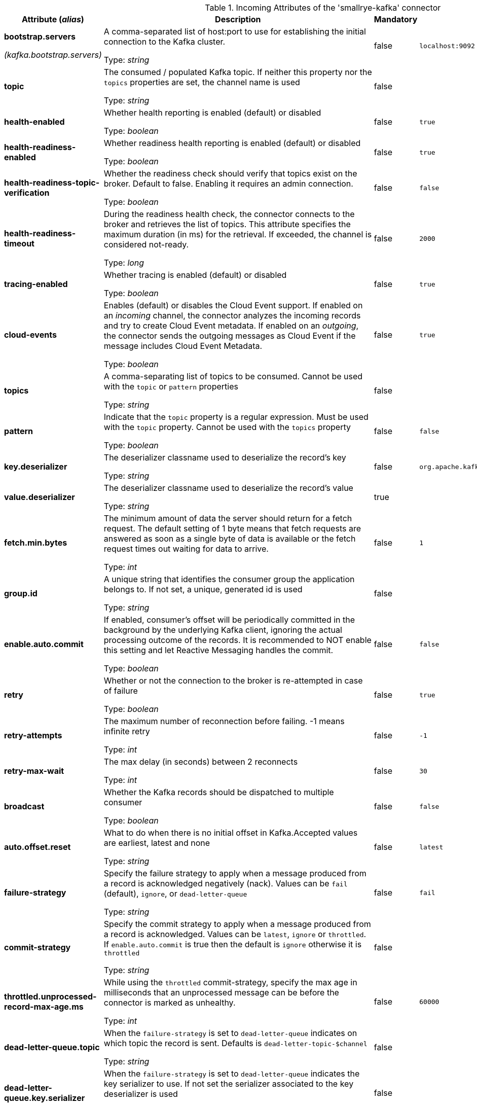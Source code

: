 .Incoming Attributes of the 'smallrye-kafka' connector
[cols="25, 30, 15, 20",options="header"]
|===
|Attribute (_alias_) | Description | Mandatory | Default

| *bootstrap.servers*

_(kafka.bootstrap.servers)_ | A comma-separated list of host:port to use for establishing the initial connection to the Kafka cluster.

Type: _string_ | false | `localhost:9092`

| *topic* | The consumed / populated Kafka topic. If neither this property nor the `topics` properties are set, the channel name is used

Type: _string_ | false | 

| *health-enabled* | Whether health reporting is enabled (default) or disabled

Type: _boolean_ | false | `true`

| *health-readiness-enabled* | Whether readiness health reporting is enabled (default) or disabled

Type: _boolean_ | false | `true`

| *health-readiness-topic-verification* | Whether the readiness check should verify that topics exist on the broker. Default to false. Enabling it requires an admin connection.

Type: _boolean_ | false | `false`

| *health-readiness-timeout* | During the readiness health check, the connector connects to the broker and retrieves the list of topics. This attribute specifies the maximum duration (in ms) for the retrieval. If exceeded, the channel is considered not-ready.

Type: _long_ | false | `2000`

| *tracing-enabled* | Whether tracing is enabled (default) or disabled

Type: _boolean_ | false | `true`

| *cloud-events* | Enables (default) or disables the Cloud Event support. If enabled on an _incoming_ channel, the connector analyzes the incoming records and try to create Cloud Event metadata. If enabled on an _outgoing_, the connector sends the outgoing messages as Cloud Event if the message includes Cloud Event Metadata.

Type: _boolean_ | false | `true`

| *topics* | A comma-separating list of topics to be consumed. Cannot be used with the `topic` or `pattern` properties

Type: _string_ | false | 

| *pattern* | Indicate that the `topic` property is a regular expression. Must be used with the `topic` property. Cannot be used with the `topics` property

Type: _boolean_ | false | `false`

| *key.deserializer* | The deserializer classname used to deserialize the record's key

Type: _string_ | false | `org.apache.kafka.common.serialization.StringDeserializer`

| *value.deserializer* | The deserializer classname used to deserialize the record's value

Type: _string_ | true | 

| *fetch.min.bytes* | The minimum amount of data the server should return for a fetch request. The default setting of 1 byte means that fetch requests are answered as soon as a single byte of data is available or the fetch request times out waiting for data to arrive.

Type: _int_ | false | `1`

| *group.id* | A unique string that identifies the consumer group the application belongs to. If not set, a unique, generated id is used

Type: _string_ | false | 

| *enable.auto.commit* | If enabled, consumer's offset will be periodically committed in the background by the underlying Kafka client, ignoring the actual processing outcome of the records. It is recommended to NOT enable this setting and let Reactive Messaging handles the commit.

Type: _boolean_ | false | `false`

| *retry* | Whether or not the connection to the broker is re-attempted in case of failure

Type: _boolean_ | false | `true`

| *retry-attempts* | The maximum number of reconnection before failing. -1 means infinite retry

Type: _int_ | false | `-1`

| *retry-max-wait* | The max delay (in seconds) between 2 reconnects

Type: _int_ | false | `30`

| *broadcast* | Whether the Kafka records should be dispatched to multiple consumer

Type: _boolean_ | false | `false`

| *auto.offset.reset* | What to do when there is no initial offset in Kafka.Accepted values are earliest, latest and none

Type: _string_ | false | `latest`

| *failure-strategy* | Specify the failure strategy to apply when a message produced from a record is acknowledged negatively (nack). Values can be `fail` (default), `ignore`, or `dead-letter-queue`

Type: _string_ | false | `fail`

| *commit-strategy* | Specify the commit strategy to apply when a message produced from a record is acknowledged. Values can be `latest`, `ignore` or `throttled`. If `enable.auto.commit` is true then the default is `ignore` otherwise it is `throttled`

Type: _string_ | false | 

| *throttled.unprocessed-record-max-age.ms* | While using the `throttled` commit-strategy, specify the max age in milliseconds that an unprocessed message can be before the connector is marked as unhealthy.

Type: _int_ | false | `60000`

| *dead-letter-queue.topic* | When the `failure-strategy` is set to `dead-letter-queue` indicates on which topic the record is sent. Defaults is `dead-letter-topic-$channel`

Type: _string_ | false | 

| *dead-letter-queue.key.serializer* | When the `failure-strategy` is set to `dead-letter-queue` indicates the key serializer to use. If not set the serializer associated to the key deserializer is used

Type: _string_ | false | 

| *dead-letter-queue.value.serializer* | When the `failure-strategy` is set to `dead-letter-queue` indicates the value serializer to use. If not set the serializer associated to the value deserializer is used

Type: _string_ | false | 

| *partitions* | The number of partitions to be consumed concurrently. The connector creates the specified amount of Kafka consumers. It should match the number of partition of the targeted topic

Type: _int_ | false | `1`

| *consumer-rebalance-listener.name* | The name set in `javax.inject.Named` of a bean that implements `io.smallrye.reactive.messaging.kafka.KafkaConsumerRebalanceListener`. If set, this rebalance listener is applied to the consumer.

Type: _string_ | false | 

| *key-deserialization-failure-handler* | The name set in `javax.inject.Named` of a bean that implements `io.smallrye.reactive.messaging.kafka.DeserializationFailureHandler`. If set, deserialization failure happening when deserializing keys are delegated to this handler which may provide a fallback value.

Type: _string_ | false | 

| *value-deserialization-failure-handler* | The name set in `javax.inject.Named` of a bean that implements `io.smallrye.reactive.messaging.kafka.DeserializationFailureHandler`. If set, deserialization failure happening when deserializing values are delegated to this handler which may provide a fallback value.

Type: _string_ | false | 

| *pause-after-inactivity* | Duration in seconds after which the underlying Kafka consumer is paused if there is no requests. The consumer is resumed at the next request. 0 disables this feature.

Type: _int_ | false | `5`

|===
